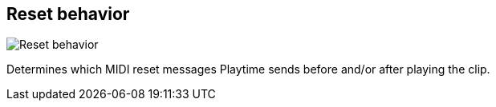 [#inspector-clip-reset-behavior]
== Reset behavior

image::generated/screenshots/elements/inspector/clip/reset-behavior.png[Reset behavior]

Determines which MIDI reset messages Playtime sends before and/or after playing the clip.
